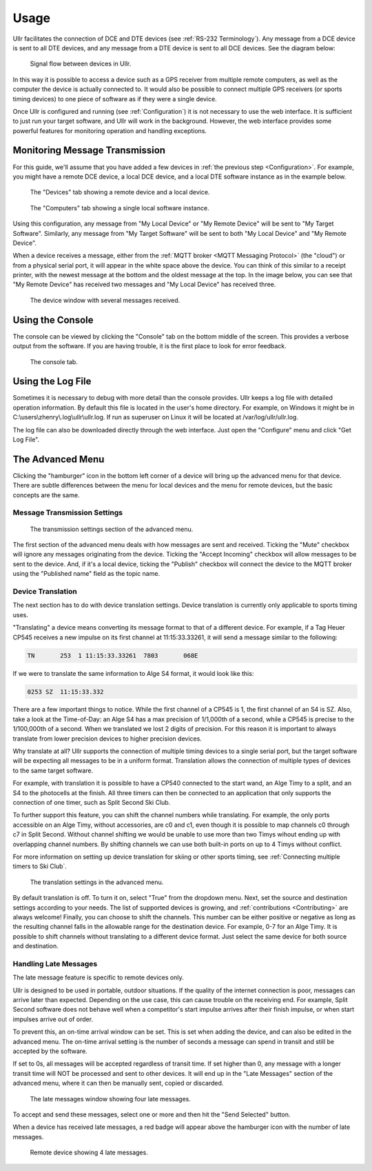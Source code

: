 Usage
=====
Ullr facilitates the connection of DCE and DTE devices (see :ref:`RS-232 
Terminology`). Any message from a DCE device is sent to all DTE devices, and any 
message from a DTE device is sent to all DCE devices. See the diagram below:

.. figure:: /_static/device-bus.png

    Signal flow between devices in Ullr.

In this way it is possible to access a device such as a GPS receiver from 
multiple remote computers, as well as the computer the device is actually 
connected to. It would also be possible to connect multiple GPS receivers 
(or sports timing devices) to one piece of software as if they were a single 
device.

Once Ullr is configured and running (see :ref:`Configuration`) it is not 
necessary to use the web interface. It is sufficient to just run your target 
software, and Ullr will work in the background. However, the web interface 
provides some powerful features for monitoring operation and handling exceptions.

Monitoring Message Transmission
~~~~~~~~~~~~~~~~~~~~~~~~~~~~~~~
For this guide, we'll assume that you have added a few devices in :ref:`the 
previous step <Configuration>`. For example, you might have a remote DCE device, 
a local DCE device, and a local DTE software instance as in the example below.

.. figure:: /_static/usage/device-tab.png

    The "Devices" tab showing a remote device and a local device.

.. figure:: /_static/usage/computers-tab.png

    The "Computers" tab showing a single local software instance.

Using this configuration, any message from "My Local Device" or "My Remote 
Device" will be sent to "My Target Software". Similarly, any message from "My 
Target Software" will be sent to both "My Local Device" and "My Remote Device".

When a device receives a message, either from the :ref:`MQTT broker <MQTT 
Messaging Protocol>` (the "cloud") or from a physical serial port, it will appear 
in the white space above the device. You can think of this similar to a receipt 
printer, with the newest message at the bottom and the oldest message at the top. 
In the image below, you can see that "My Remote Device" has received two messages 
and "My Local Device" has received three.

.. figure:: /_static/usage/messages-received.png

    The device window with several messages received.

Using the Console
~~~~~~~~~~~~~~~~~
The console can be viewed by clicking the "Console" tab on the bottom middle of 
the screen. This provides a verbose output from the software. If you are having 
trouble, it is the first place to look for error feedback.

.. figure:: /_static/usage/console.png

    The console tab.

Using the Log File
~~~~~~~~~~~~~~~~~~
Sometimes it is necessary to debug with more detail than the console provides. 
Ullr keeps a log file with detailed operation information. By default this file 
is located in the user's home directory. For example, on Windows it might be in 
C:\\users\\zhenry\\.log\\ullr\\ullr.log. If run as superuser on Linux it will be 
located at /var/log/ullr/ullr.log.

The log file can also be downloaded directly through the web interface. Just 
open the "Configure" menu and click "Get Log File".

The Advanced Menu
~~~~~~~~~~~~~~~~~
Clicking the "hamburger" icon in the bottom left corner of a device will bring up 
the advanced menu for that device. There are subtle differences between the menu 
for local devices and the menu for remote devices, but the basic concepts are the 
same.

Message Transmission Settings
'''''''''''''''''''''''''''''

.. figure:: /_static/usage/transmission-settings.png

    The transmission settings section of the advanced menu.

The first section of the advanced menu deals with how messages are sent and 
received. Ticking the "Mute" checkbox will ignore any messages originating from 
the device. Ticking the "Accept Incoming" checkbox will allow messages to be sent 
to the device. And, if it's a local device, ticking the "Publish" checkbox will 
connect the device to the MQTT broker using the "Published name" field as the 
topic name.

Device Translation
''''''''''''''''''
The next section has to do with device translation settings. Device translation 
is currently only applicable to sports timing uses. 

"Translating" a device means converting its message format to that of a 
different device. For example, if a Tag Heuer CP545 receives a new impulse on its
first channel at 11:15:33.33261, it will send a message similar to the following:

.. code-block::

    TN       253  1 11:15:33.33261  7803       068E

If we were to translate the same information to Alge S4 format, it would look 
like this:

.. code-block::

    0253 SZ  11:15:33.332

There are a few important things to notice. While the first channel of a CP545 is 
1, the first channel of an S4 is SZ. Also, take a look at the Time-of-Day: an 
Alge S4 has a max precision of 1/1,000th of a second, while a CP545 is precise to 
the 1/100,000th of a second. When we translated we lost 2 digits of precision. 
For this reason it is important to always translate from lower precision devices 
to higher precision devices.

Why translate at all? Ullr supports the connection of multiple timing devices to 
a single serial port, but the target software will be expecting all messages to 
be in a uniform format. Translation allows the connection of multiple types of 
devices to the same target software.

For example, with translation it is possible to have a CP540 connected to the 
start wand, an Alge Timy to a split, and an S4 to the photocells at the finish. 
All three timers can then be connected to an application that only supports the 
connection of one timer, such as Split Second Ski Club.

To further support this feature, you can shift the channel numbers while 
translating. For example, the only ports accessible on an Alge Timy, without 
accessories, are c0 and c1, even though it is possible to map channels c0 through c7 in 
Split Second. Without channel shifting we would be unable to use more than two 
Timys wihout ending up with overlapping channel numbers. By shifting channels we 
can use both built-in ports on up to 4 Timys without conflict.

For more information on setting up device translation for skiing or other sports 
timing, see :ref:`Connecting multiple timers to Ski Club`.

.. figure:: /_static/usage/translation.png

    The translation settings in the advanced menu.

By default translation is off. To turn it on, select "True" from the dropdown 
menu. Next, set the source and destination settings according to your needs. The 
list of supported devices is growing, and :ref:`contributions <Contributing>` are always welcome! 
Finally, you can choose to shift the channels. This number can be either positive 
or negative as long as the resulting channel falls in the allowable range for the 
destination device. For example, 0-7 for an Alge Timy. It is possible to shift 
channels without translating to a different device format. Just select the same 
device for both source and destination.

Handling Late Messages
''''''''''''''''''''''
The late message feature is specific to remote devices only.

Ullr is designed to be used in portable, outdoor situations. If the quality of 
the internet connection is poor, messages can arrive later than expected. 
Depending on the use case, this can cause trouble on the receiving end. For 
example, Split Second software does not behave well when a competitor's start 
impulse arrives after their finish impulse, or when start impulses arrive out of 
order.

To prevent this, an on-time arrival window can be set. This is set when adding 
the device, and can also be edited in the advanced menu. The on-time arrival 
setting is the number of seconds a message can spend in transit and still be 
accepted by the software. 

If set to 0s, all messages will be accepted regardless of transit time. If set 
higher than 0, any message with a longer transit time will NOT be processed and 
sent to other devices. It will end up in the "Late Messages" section of the 
advanced menu, where it can then be manually sent, copied or discarded.

.. figure:: /_static/usage/late-messages.png

    The late messages window showing four late messages.

To accept and send these messages, select one or more and then hit the "Send 
Selected" button.

When a device has received late messages, a red badge will appear above the 
hamburger icon with the number of late messages.

.. figure:: /_static/usage/late-message-badge.png

    Remote device showing 4 late messages.
